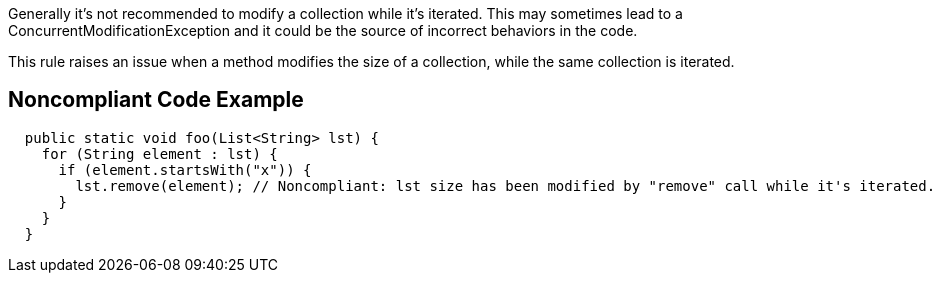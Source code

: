 Generally it's not recommended to modify a collection while it's iterated. This may sometimes lead to a ConcurrentModificationException and it could be the source of incorrect behaviors in the code.

This rule raises an issue when a method modifies the size of a collection, while the same collection is iterated.

== Noncompliant Code Example

[source,java]
----
  public static void foo(List<String> lst) {
    for (String element : lst) {
      if (element.startsWith("x")) {
        lst.remove(element); // Noncompliant: lst size has been modified by "remove" call while it's iterated.
      }
    }
  }
----
